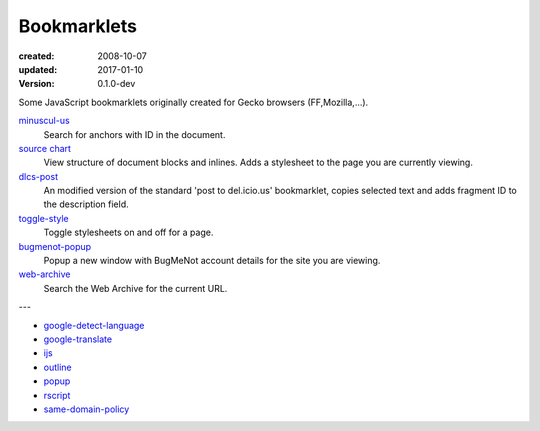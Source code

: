 Bookmarklets
============
:created: 2008-10-07
:updated: 2017-01-10
:version: 0.1.0-dev

Some JavaScript bookmarklets originally created for Gecko browsers (FF,Mozilla,...).


`minuscul-us <./minuscul-us.rst>`_
   Search for anchors with ID in the document.

`source chart <./source-chart.rst>`_
   View structure of document blocks and inlines.
   Adds a stylesheet to the page you are currently viewing.

`dlcs-post <./dlcs-post.rst>`_
   An modified version of the standard 'post to del.icio.us' bookmarklet, copies selected text and adds fragment ID to the description field.

`toggle-style <./toggle-style.rst>`_
   Toggle stylesheets on and off for a page.

`bugmenot-popup <./bugmenot-popup.rst>`_
   Popup a new window with BugMeNot account details for the site you are viewing.

`web-archive <./web-archive.rst>`_
   Search the Web Archive for the current URL.


---


- `google-detect-language <google-detect-language.rst>`_
- `google-translate <google-translate.rst>`_
- `ijs <ijs.rst>`_
- `outline <outline.rst>`_
- `popup <popup.rst>`_
- `rscript <rscript.rst>`_
- `same-domain-policy <same-domain-policy.rst>`_

.. - `mpe-toggle_width.rst <mpe-toggle_width>`_

